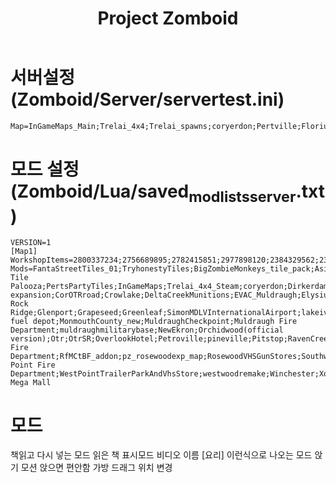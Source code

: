 #+title: Project Zomboid

* 서버설정 (Zomboid/Server/servertest.ini)
#+begin_src txt
Map=InGameMaps_Main;Trelai_4x4;Trelai_spawns;coryerdon;Pertville;Florius;Tashtego;Dirkerdam;Dirkerdam west;Dirkerdam_Spawns;Greenport;TheRomero;Ashenwood;BedfordFalls;North;South;West;Blackwood;Blueberry;Breakpoint;CONRTF;Chestown;Chinatown;Chinatown_EX;Crowlake;Riverdeltabase;EVAC_Muldraugh;Elysium_Island;FortRedstone;Fort Rock Ridge;Glenport;Grapeseed;Greenleaf;lvinternationalairport;li_township;LastOfUs;LittleTownship;MREX;Military Fuel Depot;MonmouthCounty;MuldraughCheckpoint;Muldraugh Fire Department;Muldraugh Military Base;NewEkron;orchidwood;Otr;CorOTRroad;Over the River - Secondary Route;OverlookHotel;Petroville;PineVille;Pitstop;RavenCreek;RedstoneRaceway;Riverside Fire Department;Road from Monmouth County to Bedford Falls;pz_rosewoodexp_map;Rosewood VHS Store;Southwood2.0;Springwood;Tandil;Taylorsville;Taylorsville_bridge_to_Coryerdon;The Compound;The Museum;Tugaland;Utopia;west_point_expansion;WestPointExpansionFix;West Point Fire Department;WestPointTrailerParkAndVhsStore;Westwood;Winchester, KY;Xonics Mega Mall Interior;Xonics Mega Mall Exterior;Xonics Mega Mall;Xonics Mega Mall Roof;Muldraugh, KY
#+end_src

* 모드 설정 (Zomboid/Lua/saved_modlists_server.txt)
#+begin_src
VERSION=1
[Map1]
WorkshopItems=2800337234;2756689895;2782415851;2977898120;2384329562;2337452747;2837923608;3033014448;3218473190;2879745353;2774834715;2852704777;2898138850;2844829195;2923495608;2599752664;2784607980;3017609101;2973698541;2820363371;522891356;2536865912;2671890843;2852608098;2766626985;2840889213;2730975264;2895386882;2892795238;3236566430;2789237738;2928391710;2819655145;1516836158;2806456685;2490642410;2463499011;2778799110;3045726312;2252982049;3138407232;2542249811;2778676843;2940881350;2887123503;2804428637;2926652828;2789097802;2706673644;2712480036;2889235913;926737806;2881386527;2844685624;2554699200;2886261613;3183799205;2597946327;2196102849;2707344076;2799120190;2944975401;2718350686;2922087098;2947314444;2914532881;2932153147;3134394569;2796180494;2881370621;2781180323;2868565253;2195155059;2787439893;2721653030;2894668584;2890129618;1713269594;2603239477;3137753538;2805994608
Mods=FantaStreetTiles_01;TryhonestyTiles;BigZombieMonkeys_tile_pack;AsianStyle;wists_tiles_public;EN_Flags;DylansTiles;dylanstiles_bundle;OujinjinTiles;iverytiles_01;simonMDsTiles;EN_Newburbs;melos_tiles_for_miles_pack;tkTiles_01;Diederiks Tile Palooza;PertsPartyTiles;InGameMaps;Trelai_4x4_Steam;coryerdon;Dirkerdam;Greenport;TheRomero;Ashenwood;BedfordFalls;Blackwood;Blueberry;Breakpoint;CONRTF;Chestown;Chinatown;Chinatown expansion;CorOTRroad;Crowlake;DeltaCreekMunitions;EVAC_Muldraugh;Elysium_Island;FORTREDSTONE;Fort Rock Ridge;Glenport;Grapeseed;Greenleaf;SimonMDLVInternationalAirport;lakeivytownship;LastOfUs;LittleTownship;MRE;military fuel depot;MonmouthCounty_new;MuldraughCheckpoint;Muldraugh Fire Department;muldraughmilitarybase;NewEkron;Orchidwood(official version);Otr;OtrSR;OverlookHotel;Petroville;pineville;Pitstop;RavenCreek;RedRacer;Riverside Fire Department;RfMCtBF_addon;pz_rosewoodexp_map;RosewoodVHSGunStores;Southwood2.0;Springwood1;Tandil;Taylorsville;Taylorsville_bridge_to_Coryerdon;TheCompound;TheMuseumID;Tugaland;Utopia;WestPointExpansion;WPEFIX;West Point Fire Department;WestPointTrailerParkAndVhsStore;westwoodremake;Winchester;Xonics Mega Mall
#+end_src
* 모드
책읽고 다시 넣는 모드
읽은 책 표시모드
비디오 이름 [요리] 이런식으로 나오는 모드
앉기 모션
앉으면 편안함
가방 드래그 위치 변경
